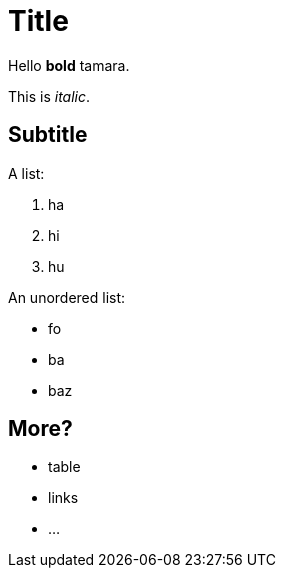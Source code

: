 # Title

Hello *bold* tamara.

This is _italic_.

## Subtitle

A list:

. ha
. hi
. hu

An unordered list:

* fo
* ba
* baz

## More?

* table
* links
* ...
